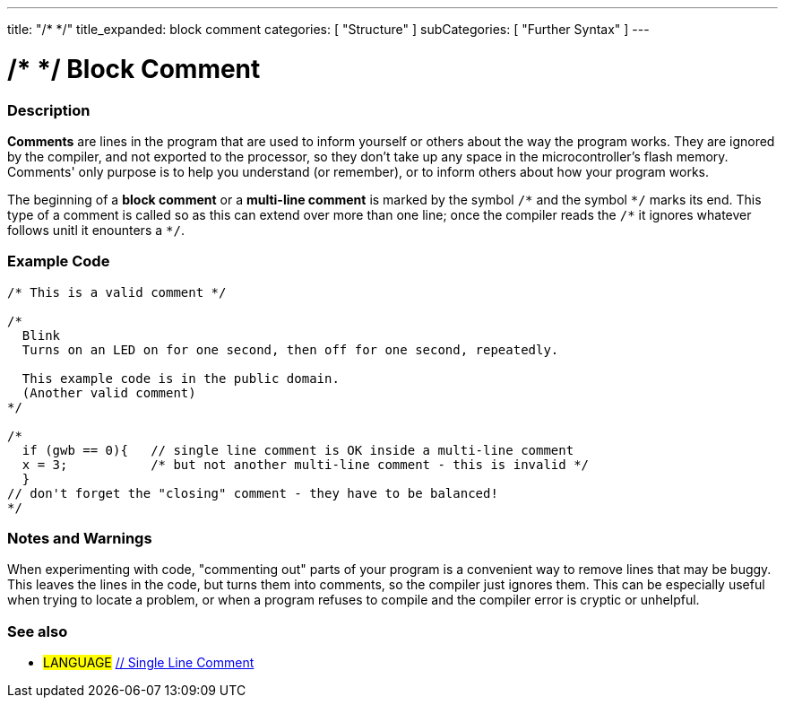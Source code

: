 ---
title: "/* */"
title_expanded: block comment
categories: [ "Structure" ]
subCategories: [ "Further Syntax" ]
---

:source-highlighter: pygments
:pygments-style: arduino



= /* */ Block Comment


// OVERVIEW SECTION STARTS
[#overview]
--

[float]
=== Description
*Comments* are lines in the program that are used to inform yourself or others about the way the program works. They are ignored by the compiler, and not exported to the processor, so they don't take up any space in the microcontroller's flash memory. Comments' only purpose is to help you understand (or remember), or to inform others about how your program works.
[%hardbreaks]

The beginning of a *block comment* or a *multi-line comment* is marked by the symbol `/\*` and the symbol `*/` marks its end. This type of a comment is called so as this can extend over more than one line; once the compiler reads the `/\*` it ignores whatever follows unitl it enounters a `*/`.

// NOTE TO THE EDITOR: The '\' before the '*' in certain places are to escape the '*' from making the text bolder.
// In places were '\' is not used before '*', it is not actually required.
--
// OVERVIEW SECTION ENDS




// HOW TO USE SECTION STARTS
[#howtouse]
--

[float]
=== Example Code
[source,arduino]
----
/* This is a valid comment */

/*
  Blink
  Turns on an LED on for one second, then off for one second, repeatedly.

  This example code is in the public domain.
  (Another valid comment)
*/

/*
  if (gwb == 0){   // single line comment is OK inside a multi-line comment
  x = 3;           /* but not another multi-line comment - this is invalid */
  }
// don't forget the "closing" comment - they have to be balanced!
*/
----
[%hardbreaks]

[float]
=== Notes and Warnings
When experimenting with code, "commenting out" parts of your program is a convenient way to remove lines that may be buggy. This leaves the lines in the code, but turns them into comments, so the compiler just ignores them. This can be especially useful when trying to locate a problem, or when a program refuses to compile and the compiler error is cryptic or unhelpful.
[%hardbreaks]

[float]
=== See also
[role="language"]
* #LANGUAGE#	link:../singleLineComment[// Single Line Comment]

--
// HOW TO USE SECTION ENDS
